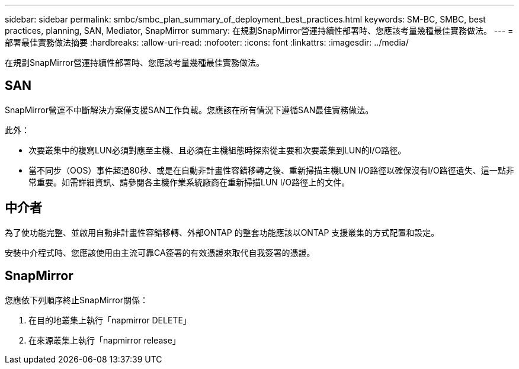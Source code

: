 ---
sidebar: sidebar 
permalink: smbc/smbc_plan_summary_of_deployment_best_practices.html 
keywords: SM-BC, SMBC, best practices, planning, SAN, Mediator, SnapMirror 
summary: 在規劃SnapMirror營運持續性部署時、您應該考量幾種最佳實務做法。 
---
= 部署最佳實務做法摘要
:hardbreaks:
:allow-uri-read: 
:nofooter: 
:icons: font
:linkattrs: 
:imagesdir: ../media/


[role="lead"]
在規劃SnapMirror營運持續性部署時、您應該考量幾種最佳實務做法。



== SAN

SnapMirror營運不中斷解決方案僅支援SAN工作負載。您應該在所有情況下遵循SAN最佳實務做法。

此外：

* 次要叢集中的複寫LUN必須對應至主機、且必須在主機組態時探索從主要和次要叢集到LUN的I/O路徑。
* 當不同步（OOS）事件超過80秒、或是在自動非計畫性容錯移轉之後、重新掃描主機LUN I/O路徑以確保沒有I/O路徑遺失、這一點非常重要。如需詳細資訊、請參閱各主機作業系統廠商在重新掃描LUN I/O路徑上的文件。




== 中介者

為了使功能完整、並啟用自動非計畫性容錯移轉、外部ONTAP 的整套功能應該以ONTAP 支援叢集的方式配置和設定。

安裝中介程式時、您應該使用由主流可靠CA簽署的有效憑證來取代自我簽署的憑證。



== SnapMirror

您應依下列順序終止SnapMirror關係：

. 在目的地叢集上執行「napmirror DELETE」
. 在來源叢集上執行「napmirror release」

